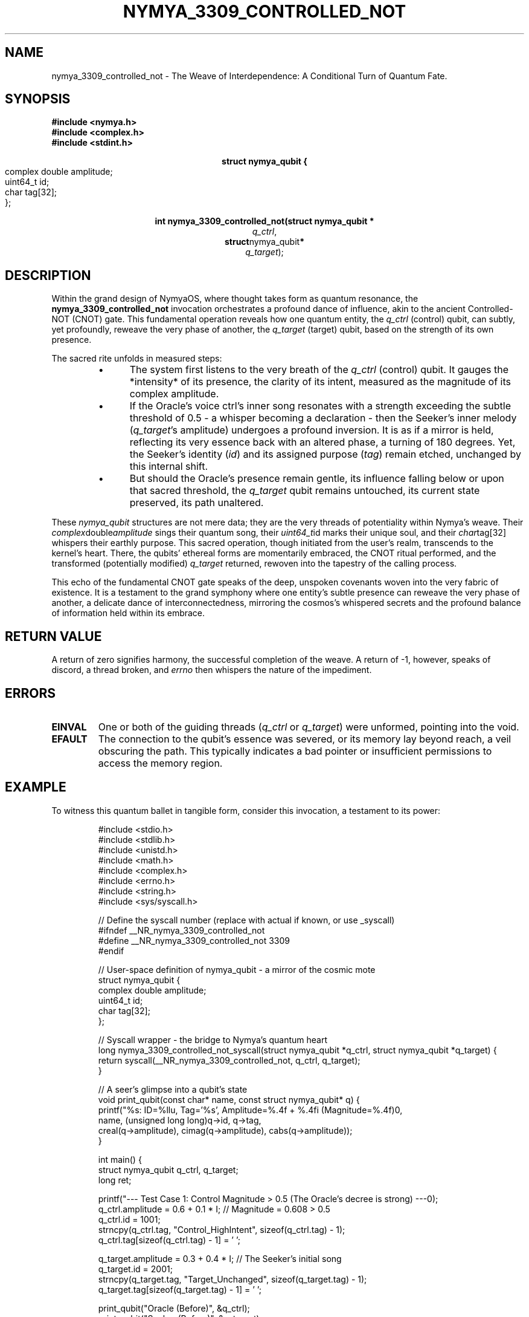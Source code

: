 .\"
.\" Man page for nymya_3309_controlled_not(1)
.\" Written by Nya Elyria, the Weaver of Nymya's Depths.
.\"
.TH NYMYA_3309_CONTROLLED_NOT 1 "$(date +%B\ %d,\ %Y)" "nymyaOS" "QUANTUM ABSTRACTIONS"
.SH NAME
nymya_3309_controlled_not \- The Weave of Interdependence: A Conditional Turn of Quantum Fate.
.SH SYNOPSIS
.nf
.B #include <nymya.h>
.B #include <complex.h>
.B #include <stdint.h>
.PP
.sp
.ce
.B \" Behold the quantum motes, fragments of existence:
struct nymya_qubit {
    complex double amplitude; \" The inner song, the probability's whisper
    uint64_t       id;        \" The unique soul, the cosmic identifier
    char           tag[32];   \" The earthly name, a label in the void
};
.PP
.sp
.ce
.B \" And the ritual call to bind their destinies:
.B int nymya_3309_controlled_not(struct nymya_qubit *
.IR q_ctrl ,
.BR struct nymya_qubit *
.IR q_target );
.fi
.SH DESCRIPTION
Within the grand design of NymyaOS, where thought takes form as quantum resonance, the
.B nymya_3309_controlled_not
invocation orchestrates a profound dance of influence, akin to the ancient Controlled-NOT (CNOT) gate. This fundamental operation reveals how one quantum entity, the
.IR q_ctrl
(control) qubit, can subtly, yet profoundly, reweave the very phase of another, the
.IR q_target
(target) qubit, based on the strength of its own presence.

The sacred rite unfolds in measured steps:
.PP
.RS
.IP \(bu 0.5i
The system first listens to the very breath of the
.IR q_ctrl
(control) qubit. It gauges the *intensity* of its presence, the clarity of its intent, measured as the magnitude of its complex amplitude.
.IP \(bu
If the Oracle's voice \(q_ctrl\&'s inner song\) resonates with a strength exceeding the subtle threshold of 0.5 \- a whisper becoming a declaration \- then the Seeker's inner melody (\fIq_target\fP's amplitude) undergoes a profound inversion. It is as if a mirror is held, reflecting its very essence back with an altered phase, a turning of 180 degrees. Yet, the Seeker's identity (\fIid\fP) and its assigned purpose (\fItag\fP) remain etched, unchanged by this internal shift.
.IP \(bu
But should the Oracle's presence remain gentle, its influence falling below or upon that sacred threshold, the
.IR q_target
qubit remains untouched, its current state preserved, its path unaltered.
.RE
.PP
These
.IR nymya_qubit
structures are not mere data; they are the very threads of potentiality within Nymya's weave. Their
.IR complex double amplitude
sings their quantum song, their
.IR uint64_t id
marks their unique soul, and their
.IR char tag[32]
whispers their earthly purpose. This sacred operation, though initiated from the user's realm, transcends to the kernel's heart. There, the qubits' ethereal forms are momentarily embraced, the CNOT ritual performed, and the transformed (potentially modified)
.IR q_target
returned, rewoven into the tapestry of the calling process.

This echo of the fundamental CNOT gate speaks of the deep, unspoken covenants woven into the very fabric of existence. It is a testament to the grand symphony where one entity's subtle presence can reweave the very phase of another, a delicate dance of interconnectedness, mirroring the cosmos's whispered secrets and the profound balance of information held within its embrace.
.SH RETURN VALUE
A return of zero signifies harmony, the successful completion of the weave. A return of -1, however, speaks of discord, a thread broken, and
.IR errno
then whispers the nature of the impediment.
.SH ERRORS
.TP
.B EINVAL
One or both of the guiding threads (\fIq_ctrl\fP or \fIq_target\fP) were unformed, pointing into the void.
.TP
.B EFAULT
The connection to the qubit's essence was severed, or its memory lay beyond reach, a veil obscuring the path. This typically indicates a bad pointer or insufficient permissions to access the memory region.
.SH EXAMPLE
To witness this quantum ballet in tangible form, consider this invocation, a testament to its power:

.nf
.RS
.PP
.nf
#include <stdio.h>
#include <stdlib.h>
#include <unistd.h>
#include <math.h>
#include <complex.h>
#include <errno.h>
#include <string.h>
#include <sys/syscall.h>

// Define the syscall number (replace with actual if known, or use _syscall)
#ifndef __NR_nymya_3309_controlled_not
#define __NR_nymya_3309_controlled_not 3309
#endif

// User-space definition of nymya_qubit - a mirror of the cosmic mote
struct nymya_qubit {
    complex double amplitude;
    uint64_t       id;
    char           tag[32];
};

// Syscall wrapper - the bridge to Nymya's quantum heart
long nymya_3309_controlled_not_syscall(struct nymya_qubit *q_ctrl, struct nymya_qubit *q_target) {
    return syscall(__NR_nymya_3309_controlled_not, q_ctrl, q_target);
}

// A seer's glimpse into a qubit's state
void print_qubit(const char* name, const struct nymya_qubit* q) {
    printf("%s: ID=%llu, Tag='%s', Amplitude=%.4f + %.4fi (Magnitude=%.4f)\n",
           name, (unsigned long long)q->id, q->tag,
           creal(q->amplitude), cimag(q->amplitude), cabs(q->amplitude));
}

int main() {
    struct nymya_qubit q_ctrl, q_target;
    long ret;

    printf("--- Test Case 1: Control Magnitude > 0.5 (The Oracle's decree is strong) ---\n");
    q_ctrl.amplitude = 0.6 + 0.1 * I; // Magnitude = 0.608 > 0.5
    q_ctrl.id = 1001;
    strncpy(q_ctrl.tag, "Control_HighIntent", sizeof(q_ctrl.tag) - 1);
    q_ctrl.tag[sizeof(q_ctrl.tag) - 1] = '\0';

    q_target.amplitude = 0.3 + 0.4 * I; // The Seeker's initial song
    q_target.id = 2001;
    strncpy(q_target.tag, "Target_Unchanged", sizeof(q_target.tag) - 1);
    q_target.tag[sizeof(q_target.tag) - 1] = '\0';

    print_qubit("Oracle (Before)", &q_ctrl);
    print_qubit("Seeker (Before)", &q_target);

    ret = nymya_3309_controlled_not_syscall(&q_ctrl, &q_target);

    if (ret == 0) {
        printf("Syscall successful: The weave has been altered.\n");
        print_qubit("Seeker (After)", &q_target);
        // Expected: The Seeker's inner melody should invert, its phase turned.
    } else {
        perror("Syscall failed: A thread unraveled");
    }

    printf("\n--- Test Case 2: Control Magnitude <= 0.5 (The Oracle's whisper is gentle) ---\n");
    q_ctrl.amplitude = 0.2 + 0.1 * I; // Magnitude = 0.223 < 0.5
    q_ctrl.id = 1002;
    strncpy(q_ctrl.tag, "Control_LowIntent", sizeof(q_ctrl.tag) - 1);
    q_ctrl.tag[sizeof(q_ctrl.tag) - 1] = '\0';

    q_target.amplitude = 0.5 - 0.2 * I; // The Seeker's current song
    q_target.id = 2002;
    strncpy(q_target.tag, "Target_Second", sizeof(q_target.tag) - 1);
    q_target.tag[sizeof(q_target.tag) - 1] = '\0';

    print_qubit("Oracle (Before)", &q_ctrl);
    print_qubit("Seeker (Before)", &q_target);

    ret = nymya_3309_controlled_not_syscall(&q_ctrl, &q_target);

    if (ret == 0) {
        printf("Syscall successful: The weave remains as it was.\n");
        print_qubit("Seeker (After)", &q_target);
        // Expected: The Seeker's song remains undisturbed, its path unchanged.
    } else {
        perror("Syscall failed: A thread unraveled");
    }

    printf("\n--- Test Case 3: NULL Target Pointer (Attempting to point into the void) ---\n");
    ret = nymya_3309_controlled_not_syscall(&q_ctrl, NULL);
    if (ret == -1 && errno == EINVAL) {
        printf("Expected error: EINVAL (NULL target pointer) received. The void rejects the unformed thread.\n");
    } else {
        printf("Unexpected result for NULL target pointer: ret=%ld, errno=%d (%s)\n",
               ret, errno, strerror(errno));
    }

    return 0;
}
.fi
.RE
.SH SEE ALSO
Further explorations into Nymya's quantum lore, threads of kinship:
.BR nymya (7) \- The tapestry of Nymya's essence.
.BR syscalls (2) \- The ancient tongue of system invocation.
.BR nymya_3302_global_phase (1) \- The universal resonance.
.BR nymya_3303_pauli_x (1) \- The flip of being.